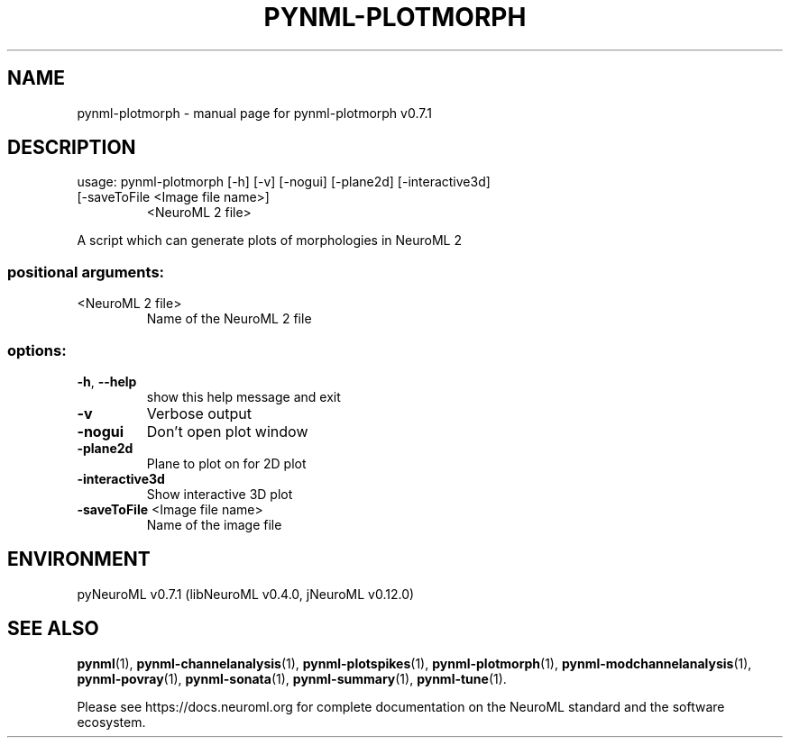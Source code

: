 .\" DO NOT MODIFY THIS FILE!  It was generated by help2man 1.49.2.
.TH PYNML-PLOTMORPH "1" "August 2022" "pynml-plotmorph v0.7.1" "User Commands"
.SH NAME
pynml-plotmorph \- manual page for pynml-plotmorph v0.7.1
.SH DESCRIPTION
usage: pynml\-plotmorph [\-h] [\-v] [\-nogui] [\-plane2d] [\-interactive3d]
.TP
[\-saveToFile <Image file name>]
<NeuroML 2 file>
.PP
A script which can generate plots of morphologies in NeuroML 2
.SS "positional arguments:"
.TP
<NeuroML 2 file>
Name of the NeuroML 2 file
.SS "options:"
.TP
\fB\-h\fR, \fB\-\-help\fR
show this help message and exit
.TP
\fB\-v\fR
Verbose output
.TP
\fB\-nogui\fR
Don't open plot window
.TP
\fB\-plane2d\fR
Plane to plot on for 2D plot
.TP
\fB\-interactive3d\fR
Show interactive 3D plot
.TP
\fB\-saveToFile\fR <Image file name>
Name of the image file
.SH ENVIRONMENT
.PP
pyNeuroML v0.7.1 (libNeuroML v0.4.0, jNeuroML v0.12.0)
.SH "SEE ALSO"
.BR pynml (1),
.BR pynml-channelanalysis (1),
.BR pynml-plotspikes (1),
.BR pynml-plotmorph (1),
.BR pynml-modchannelanalysis (1),
.BR pynml-povray (1),
.BR pynml-sonata (1),
.BR pynml-summary (1),
.BR pynml-tune (1).
.PP
Please see https://docs.neuroml.org for complete documentation on the NeuroML standard and the software ecosystem.
